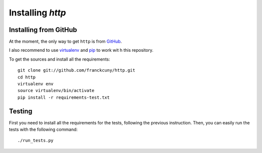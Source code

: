 =======================
Installing `http`
=======================

.. _install_from_github:

Installing from GitHub
======================

At the moment, the only way to get ``http`` is from `GitHub <https://github.com/franckcuny/http>`_.

I also recommend to use `virtualenv <http://pypi.python.org/pypi/virtualenv>`_ and `pip <http://pypi.python.org/pypi/pip>`_ to work wit
h this repository.

To get the sources and install all the requirements::

    git clone git://github.com/franckcuny/http.git
    cd http
    virtualenv env
    source virtualenv/bin/activate
    pip install -r requirements-test.txt

.. _testing:

Testing
=======

First you need to install all the requirements for the tests, following the previous instruction. Then, you can easily run the tests with the following command::

    ./run_tests.py
